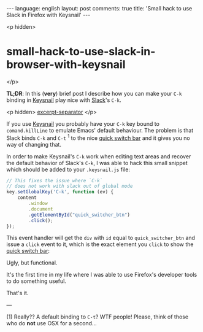 #+OPTIONS: -*- eval: (org-jekyll-mode); eval: (writegood-mode) -*-
#+AUTHOR: Renan Ranelli (renanranelli@gmail.com)
#+OPTIONS: toc:nil n:3
#+STARTUP: oddeven
#+STARTUP: hidestars
#+BEGIN_HTML
---
language: english
layout: post
comments: true
title: 'Small hack to use Slack in Firefox with Keysnail'
---
#+END_HTML

<p hidden>
* small-hack-to-use-slack-in-browser-with-keysnail
</p>

  *TL;DR*: In this (*very*) brief post I describe how you can make your =C-k=
  binding in [[https://github.com/mooz/keysnail][Keysnail]] play nice with [[https://slack.com][Slack]]'s =C-k=.

  <p hidden> _excerpt-separator_ </p>

  If you use [[https://github.com/mooz/keysnail][Keysnail]] you probably have your =C-k= key bound to
  =comand.killLine= to emulate Emacs' default behaviour. The problem is that
  Slack binds =C-k= and =C-t= ^1 to the nice _quick switch bar_ and it gives you
  no way of changing that.

  In order to make Keysnail's =C-k= work when editing text areas and recover the
  default behavior of Slack's =C-k=, I was able to hack this small snippet which
  should be added to your =.keysnail.js= file:

#+begin_src js
// This fixes the issue where `C-k`
// does not work with slack out of global mode
key.setGlobalKey('C-k', function (ev) {
    content
        .window
        .document
        .getElementById("quick_switcher_btn")
        .click();
});
#+end_src

  This event handler will get the =div= with =id= equal to =quick_switcher_btn=
  and issue a =click= event to it, which is the exact element you =click= to
  show the _quick switch bar_:

  [[http://public/slack_quick_switch.png]]

  Ugly, but functional.

  It's the first time in my life where I was able to use Firefox's developer
  tools to do something useful.

  That's it.

  ---

  (1) Really?? A default binding to =C-t=? WTF people! Please, think of those
  who do *not* use OSX for a second...
